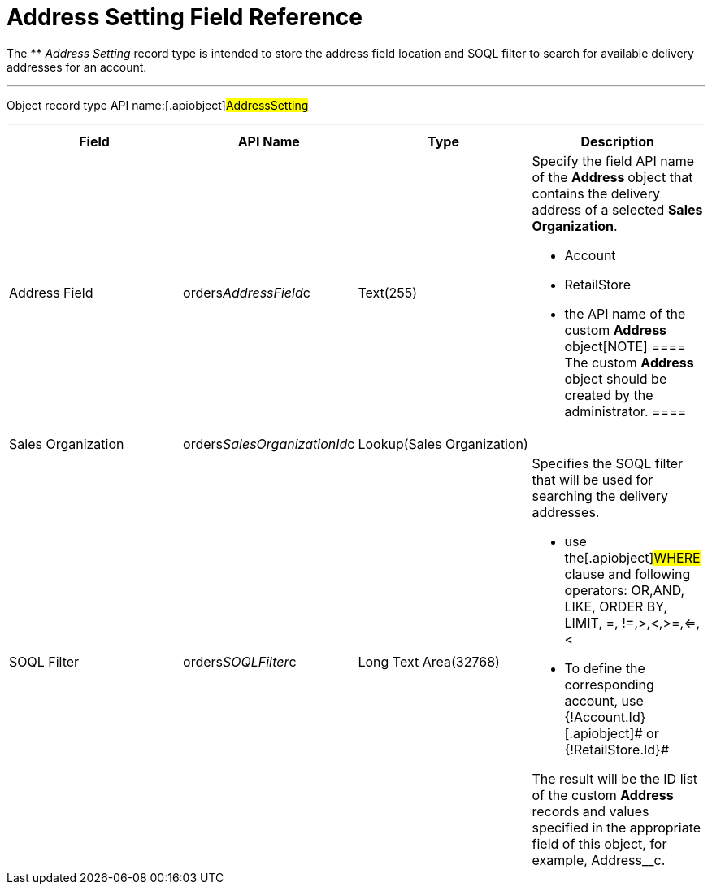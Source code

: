 = Address Setting Field Reference

The ** _Address Setting_ record type is intended to store the address
field location and SOQL filter to search for available delivery
addresses for an account.

'''''

Object record type API name:[.apiobject]#AddressSetting#

'''''

[width="100%",cols="25%,25%,25%,25%",]
|===
|*Field* |*API Name* |*Type* |*Description*

|Address Field
|[.apiobject]#orders__AddressField__с# |Text(255) a|
Specify the field API name of the **Address **object that contains the
delivery address of a selected *Sales Organization*.

* Account
* RetailStore
* the API name of the custom **Address **object[NOTE] ==== The
custom *Address* object should be created by the administrator. ====

|Sales Organization
|[.apiobject]#orders__SalesOrganizationId__c#
|Lookup(Sales Organization) |

|SOQL Filter |[.apiobject]#orders__SOQLFilter__c#
|Long Text Area(32768) a|
Specifies the SOQL filter that will be used for searching the delivery
addresses.

* use the[.apiobject]#WHERE# clause and following operators:
[.apiobject]#OR#,[.apiobject]#AND#, LIKE, ORDER BY,
[.apiobject]#LIMIT#, =, !=,>,<,>=,<=,<
* To define the corresponding account, use
[.apiobject]#{!Account.Id}#[.apiobject]# or
{!RetailStore.Id}#



The result will be the ID list of the custom *Address* records and
values specified in the appropriate field of this object, for example,
[.apiobject]#Address__с#.

|===
